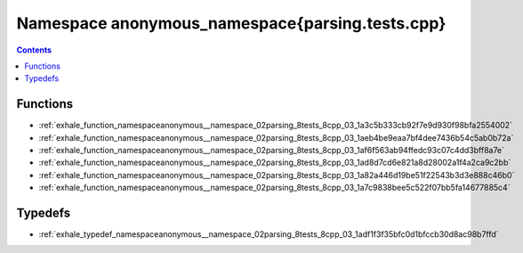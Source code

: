 
.. _namespace_anonymous_namespace{parsing.tests.cpp}:

Namespace anonymous_namespace{parsing.tests.cpp}
================================================


.. contents:: Contents
   :local:
   :backlinks: none





Functions
---------


- :ref:`exhale_function_namespaceanonymous__namespace_02parsing_8tests_8cpp_03_1a3c5b333cb92f7e9d930f98bfa2554002`

- :ref:`exhale_function_namespaceanonymous__namespace_02parsing_8tests_8cpp_03_1aeb4be9eaa7bf4dee7436b54c5ab0b72a`

- :ref:`exhale_function_namespaceanonymous__namespace_02parsing_8tests_8cpp_03_1af6f563ab94ffedc93c07c4dd3bff8a7e`

- :ref:`exhale_function_namespaceanonymous__namespace_02parsing_8tests_8cpp_03_1ad8d7cd6e821a8d28002a1f4a2ca9c2bb`

- :ref:`exhale_function_namespaceanonymous__namespace_02parsing_8tests_8cpp_03_1a82a446d19be51f22543b3d3e888c46b0`

- :ref:`exhale_function_namespaceanonymous__namespace_02parsing_8tests_8cpp_03_1a7c9838bee5c522f07bb5fa14677885c4`


Typedefs
--------


- :ref:`exhale_typedef_namespaceanonymous__namespace_02parsing_8tests_8cpp_03_1adf1f3f35bfc0d1bfccb30d8ac98b7ffd`
